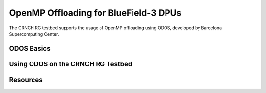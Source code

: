 ======================================
OpenMP Offloading for BlueField-3 DPUs
======================================

The CRNCH RG testbed supports the usage of OpenMP offloading using ODOS, developed by Barcelona Supercomputing Center.

ODOS Basics
-----------


Using ODOS on the CRNCH RG Testbed
----------------------------------

Resources
---------
